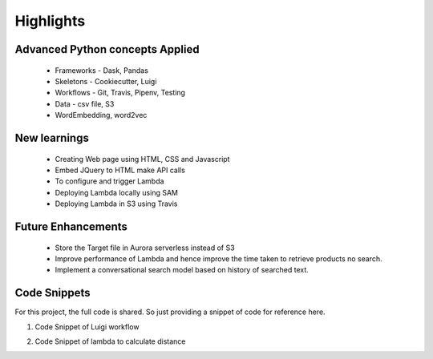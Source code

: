.. _highlights:

Highlights
===========

.. _concepts:

Advanced Python concepts Applied
---------------------------------

   * Frameworks - Dask, Pandas
   * Skeletons - Cookiecutter, Luigi
   * Workflows - Git, Travis, Pipenv, Testing
   * Data - csv file, S3
   * WordEmbedding, word2vec

.. image:: img_1.png
   :alt: Course concepts
   :align: center
   :scale: 120


.. _new:

New learnings
-------------
    * Creating Web page using HTML, CSS and Javascript
    * Embed JQuery to HTML make API calls
    * To configure and trigger Lambda
    * Deploying Lambda locally using SAM
    * Deploying Lambda in S3 using Travis


.. _enhancements:

Future Enhancements
--------------------
    * Store the Target file in Aurora serverless instead of S3
    * Improve performance of Lambda and hence improve the time taken to retrieve products no search.
    * Implement a conversational search model based on history of searched text.


.. _code:

Code Snippets
--------------
For this project, the full code is shared. So just providing a snippet of code for reference here.

1) Code Snippet of Luigi workflow

.. image:: img_5.png
   :alt: Course concepts
   :align: center
   :scale: 170


2) Code Snippet of lambda to calculate distance

.. image:: img_6.png
   :alt: Course concepts
   :align: center
   :scale: 155